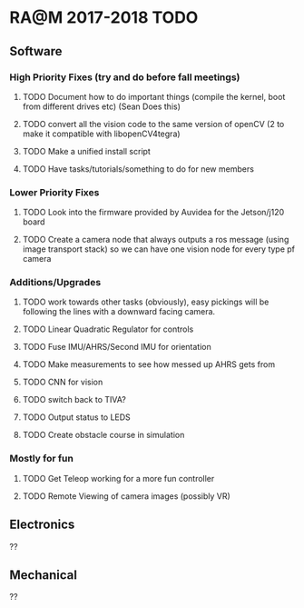 * RA@M 2017-2018 TODO

** Software
*** High Priority Fixes (try and do before fall meetings)
**** TODO Document how to do important things (compile the kernel, boot from different drives etc) (Sean Does this)
**** TODO convert all the vision code to the same version of openCV (2 to make it compatible with libopenCV4tegra)
**** TODO Make a unified install script
**** TODO Have tasks/tutorials/something to do for new members

*** Lower Priority Fixes
**** TODO Look into the firmware provided by Auvidea for the Jetson/j120 board
**** TODO Create a camera node that always outputs a ros message  (using image transport stack) so we can have one vision node for every type pf camera 

*** Additions/Upgrades

**** TODO work towards other tasks (obviously), easy pickings will be following the lines with a downward facing camera. 
**** TODO Linear Quadratic Regulator for controls
**** TODO Fuse IMU/AHRS/Second IMU for orientation
**** TODO Make measurements to see how messed up AHRS gets from
**** TODO CNN for vision
**** TODO switch back to TIVA?
**** TODO Output status to LEDS
**** TODO Create obstacle course in simulation

*** Mostly for fun

**** TODO Get Teleop working for a more fun controller
**** TODO Remote Viewing of camera images (possibly VR)

** Electronics

??

** Mechanical

??
